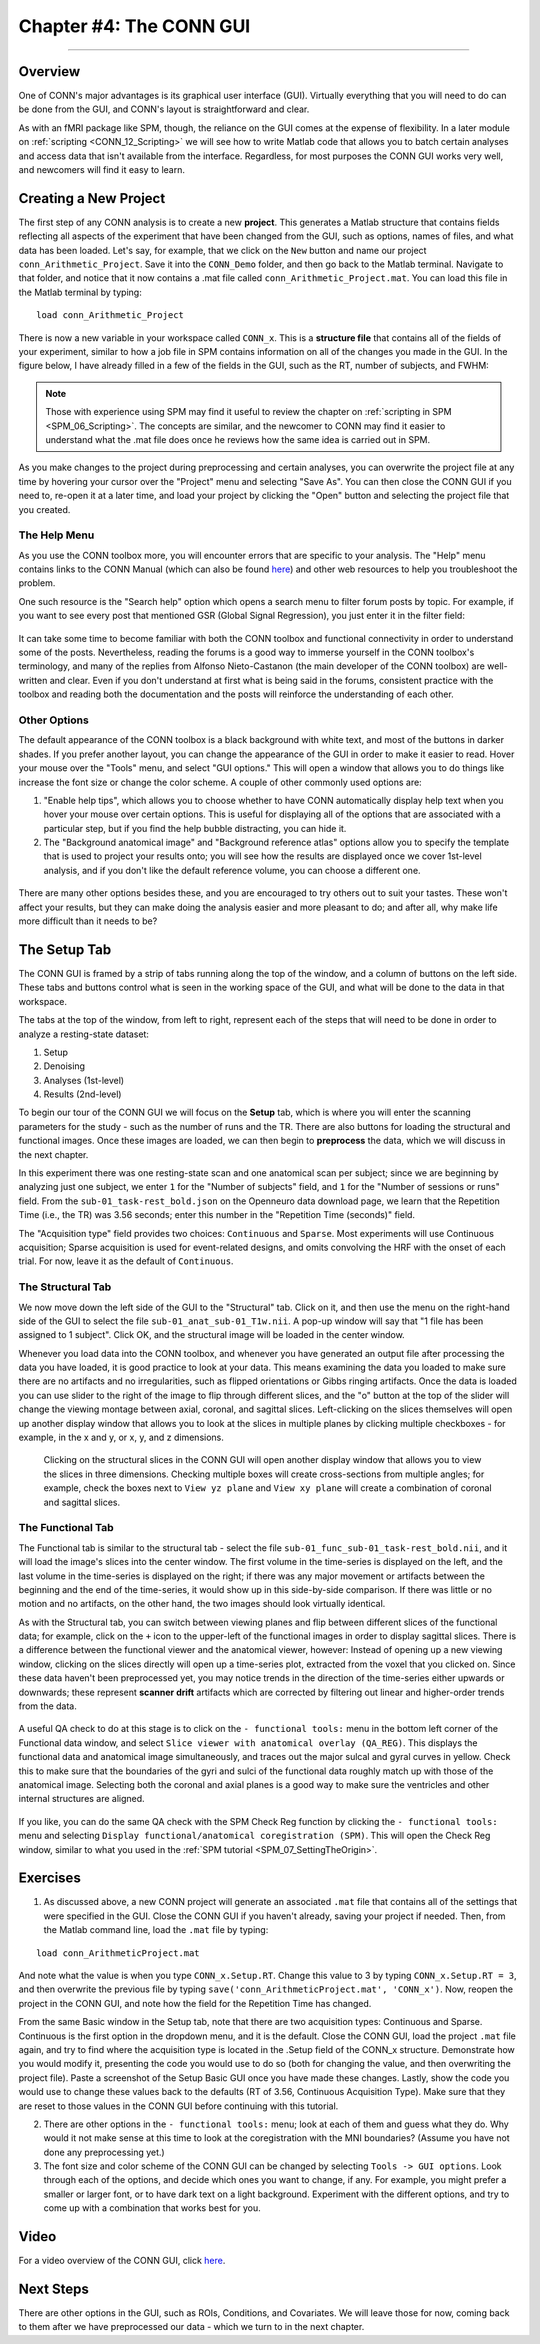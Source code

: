 .. _CONN_04_GUI_Overview:

========================
Chapter #4: The CONN GUI
========================

------------------

Overview
********

One of CONN's major advantages is its graphical user interface (GUI). Virtually everything that you will need to do can be done from the GUI, and CONN's layout is straightforward and clear.

As with an fMRI package like SPM, though, the reliance on the GUI comes at the expense of flexibility. In a later module on :ref:`scripting <CONN_12_Scripting>` we will see how to write Matlab code that allows you to batch certain analyses and access data that isn't available from the interface. Regardless, for most purposes the CONN GUI works very well, and newcomers will find it easy to learn.

Creating a New Project
**********************

The first step of any CONN analysis is to create a new **project**. This generates a Matlab structure that contains fields reflecting all aspects of the experiment that have been changed from the GUI, such as options, names of files, and what data has been loaded. Let's say, for example, that we click on the ``New`` button and name our project ``conn_Arithmetic_Project``. Save it into the ``CONN_Demo`` folder, and then go back to the Matlab terminal. Navigate to that folder, and notice that it now contains a .mat file called ``conn_Arithmetic_Project.mat``. You can load this file in the Matlab terminal by typing:

::

  load conn_Arithmetic_Project
  
There is now a new variable in your workspace called ``CONN_x``. This is a **structure file** that contains all of the fields of your experiment, similar to how a job file in SPM contains information on all of the changes you made in the GUI. In the figure below, I have already filled in a few of the fields in the GUI, such as the RT, number of subjects, and FWHM:

.. figure:: 04_CONN_MatFile.png

.. note::

  Those with experience using SPM may find it useful to review the chapter on :ref:`scripting in SPM <SPM_06_Scripting>`. The concepts are similar, and the newcomer to CONN may find it easier to understand what the .mat file does once he reviews how the same idea is carried out in SPM.
  
As you make changes to the project during preprocessing and certain analyses, you can overwrite the project file at any time by hovering your cursor over the "Project" menu and selecting "Save As". You can then close the CONN GUI if you need to, re-open it at a later time, and load your project by clicking the "Open" button and selecting the project file that you created.


The Help Menu
^^^^^^^^^^^^^

As you use the CONN toolbox more, you will encounter errors that are specific to your analysis. The "Help" menu contains links to the CONN Manual (which can also be found `here <https://web.conn-toolbox.org/resources/documentation>`__) and other web resources to help you troubleshoot the problem. 

One such resource is the "Search help" option which opens a search menu to filter forum posts by topic. For example, if you want to see every post that mentioned GSR (Global Signal Regression), you just enter it in the filter field:

.. figure:: 04_Forum_Search.png

It can take some time to become familiar with both the CONN toolbox and functional connectivity in order to understand some of the posts. Nevertheless, reading the forums is a good way to immerse yourself in the CONN toolbox's terminology, and many of the replies from Alfonso Nieto-Castanon (the main developer of the CONN toolbox) are well-written and clear. Even if you don't understand at first what is being said in the forums, consistent practice with the toolbox and reading both the documentation and the posts will reinforce the understanding of each other.

Other Options
^^^^^^^^^^^^^

The default appearance of the CONN toolbox is a black background with white text, and most of the buttons in darker shades. If you prefer another layout, you can change the appearance of the GUI in order to make it easier to read. Hover your mouse over the "Tools" menu, and select "GUI options." This will open a window that allows you to do things like increase the font size or change the color scheme. A couple of other commonly used options are:

1. "Enable help tips", which allows you to choose whether to have CONN automatically display help text when you hover your mouse over certain options. This is useful for displaying all of the options that are associated with a particular step, but if you find the help bubble distracting, you can hide it. 

2. The "Background anatomical image" and "Background reference atlas" options allow you to specify the template that is used to project your results onto; you will see how the results are displayed once we cover 1st-level analysis, and if you don't like the default reference volume, you can choose a different one.

.. figure:: 04_GUI_Options.png

There are many other options besides these, and you are encouraged to try others out to suit your tastes. These won't affect your results, but they can make doing the analysis easier and more pleasant to do; and after all, why make life more difficult than it needs to be?
  
The Setup Tab
*************

The CONN GUI is framed by a strip of tabs running along the top of the window, and a column of buttons on the left side. These tabs and buttons control what is seen in the working space of the GUI, and what will be done to the data in that workspace.

The tabs at the top of the window, from left to right, represent each of the steps that will need to be done in order to analyze a resting-state dataset:

1. Setup
2. Denoising
3. Analyses (1st-level)
4. Results (2nd-level)

To begin our tour of the CONN GUI we will focus on the **Setup** tab, which is where you will enter the scanning parameters for the study - such as the number of runs and the TR. There are also buttons for loading the structural and functional images. Once these images are loaded, we can then begin to **preprocess** the data, which we will discuss in the next chapter.

In this experiment there was one resting-state scan and one anatomical scan per subject; since we are beginning by analyzing just one subject, we enter ``1`` for the "Number of subjects" field, and ``1`` for the "Number of sessions or runs" field. From the ``sub-01_task-rest_bold.json`` on the Openneuro data download page, we learn that the Repetition Time (i.e., the TR) was 3.56 seconds; enter this number in the "Repetition Time (seconds)" field.

The "Acquisition type" field provides two choices: ``Continuous`` and ``Sparse``. Most experiments will use Continuous acquisition; Sparse acquisition is used for event-related designs, and omits convolving the HRF with the onset of each trial. For now, leave it as the default of ``Continuous``.

.. figure:: 04_Basic.png

The Structural Tab
^^^^^^^^^^^^^^^^^^

We now move down the left side of the GUI to the "Structural" tab. Click on it, and then use the menu on the right-hand side of the GUI to select the file ``sub-01_anat_sub-01_T1w.nii``. A pop-up window will say that "1 file has been assigned to 1 subject". Click OK, and the structural image will be loaded in the center window. 

Whenever you load data into the CONN toolbox, and whenever you have generated an output file after processing the data you have loaded, it is good practice to look at your data. This means examining the data you loaded to make sure there are no artifacts and no irregularities, such as flipped orientations or Gibbs ringing artifacts. Once the data is loaded you can use slider to the right of the image to flip through different slices, and the "o" button at the top of the slider will change the viewing montage between axial, coronal, and sagittal slices. Left-clicking on the slices themselves will open up another display window that allows you to look at the slices in multiple planes by clicking multiple checkboxes - for example, in the x and y, or x, y, and z dimensions.

.. figure:: 04_Anatomical_Display.png

  Clicking on the structural slices in the CONN GUI will open another display window that allows you to view the slices in three dimensions. Checking multiple boxes will create cross-sections from multiple angles; for example, check the boxes next to ``View yz plane`` and ``View xy plane`` will create a combination of coronal and sagittal slices.
  

The Functional Tab
^^^^^^^^^^^^^^^^^^

The Functional tab is similar to the structural tab - select the file ``sub-01_func_sub-01_task-rest_bold.nii``, and it will load the image's slices into the center window. The first volume in the time-series is displayed on the left, and the last volume in the time-series is displayed on the right; if there was any major movement or artifacts between the beginning and the end of the time-series, it would show up in this side-by-side comparison. If there was little or no motion and no artifacts, on the other hand, the two images should look virtually identical.

As with the Structural tab, you can switch between viewing planes and flip between different slices of the functional data; for example, click on the ``+`` icon to the upper-left of the functional images in order to display sagittal slices. There is a difference between the functional viewer and the anatomical viewer, however: Instead of opening up a new viewing window, clicking on the slices directly will open up a time-series plot, extracted from the voxel that you clicked on. Since these data haven't been preprocessed yet, you may notice trends in the direction of the time-series either upwards or downwards; these represent **scanner drift** artifacts which are corrected by filtering out linear and higher-order trends from the data.

.. figure:: 04_Functional_Display.png

A useful QA check to do at this stage is to click on the ``- functional tools:`` menu in the bottom left corner of the Functional data window, and select ``Slice viewer with anatomical overlay (QA_REG)``. This displays the functional data and anatomical image simultaneously, and traces out the major sulcal and gyral curves in yellow. Check this to make sure that the boundaries of the gyri and sulci of the functional data roughly match up with those of the anatomical image.  Selecting both the coronal and axial planes is a good way to make sure the ventricles and other internal structures are aligned.

.. figure:: 04_Functional_Anatomical_CheckReg.png

If you like, you can do the same QA check with the SPM Check Reg function by clicking the ``- functional tools:`` menu and selecting ``Display functional/anatomical coregistration (SPM)``. This will open the Check Reg window, similar to what you used in the :ref:`SPM tutorial <SPM_07_SettingTheOrigin>`.
  


Exercises
*********

1. As discussed above, a new CONN project will generate an associated ``.mat`` file that contains all of the settings that were specified in the GUI. Close the CONN GUI if you haven't already, saving your project if needed. Then, from the Matlab command line, load the ``.mat`` file by typing:

::

  load conn_ArithmeticProject.mat
  
And note what the value is when you type ``CONN_x.Setup.RT``. Change this value to 3 by typing ``CONN_x.Setup.RT = 3``, and then overwrite the previous file by typing ``save('conn_ArithmeticProject.mat', 'CONN_x')``. Now, reopen the project in the CONN GUI, and note how the field for the Repetition Time has changed.

From the same Basic window in the Setup tab, note that there are two acquisition types: Continuous and Sparse. Continuous is the first option in the dropdown menu, and it is the default. Close the CONN GUI, load the project ``.mat`` file again, and try to find where the acquisition type is located in the .Setup field of the CONN_x structure. Demonstrate how you would modify it, presenting the code you would use to do so (both for changing the value, and then overwriting the project file). Paste a screenshot of the Setup Basic GUI once you have made these changes. Lastly, show the code you would use to change these values back to the defaults (RT of 3.56, Continuous Acquisition Type). Make sure that they are reset to those values in the CONN GUI before continuing with this tutorial.

2. There are other options in the ``- functional tools:`` menu; look at each of them and guess what they do. Why would it not make sense at this time to look at the coregistration with the MNI boundaries? (Assume you have not done any preprocessing yet.)

3. The font size and color scheme of the CONN GUI can be changed by selecting ``Tools -> GUI options``. Look through each of the options, and decide which ones you want to change, if any. For example, you might prefer a smaller or larger font, or to have dark text on a light background. Experiment with the different options, and try to come up with a combination that works best for you.
  
Video
*****

For a video overview of the CONN GUI, click `here <https://www.youtube.com/watch?v=N-1CZ3U8LrI>`__.
  
  
Next Steps
**********

There are other options in the GUI, such as ROIs, Conditions, and Covariates. We will leave those for now, coming back to them after we have preprocessed our data - which we turn to in the next chapter.
  
  
